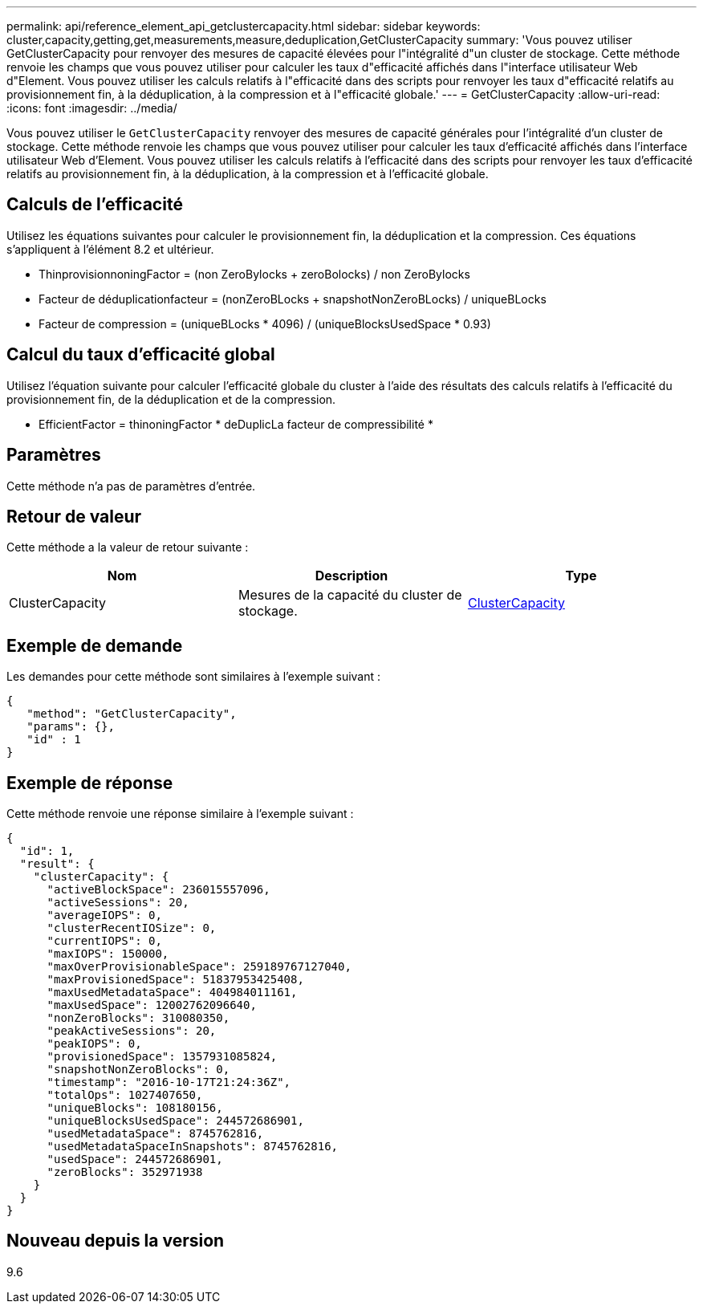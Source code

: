 ---
permalink: api/reference_element_api_getclustercapacity.html 
sidebar: sidebar 
keywords: cluster,capacity,getting,get,measurements,measure,deduplication,GetClusterCapacity 
summary: 'Vous pouvez utiliser GetClusterCapacity pour renvoyer des mesures de capacité élevées pour l"intégralité d"un cluster de stockage. Cette méthode renvoie les champs que vous pouvez utiliser pour calculer les taux d"efficacité affichés dans l"interface utilisateur Web d"Element. Vous pouvez utiliser les calculs relatifs à l"efficacité dans des scripts pour renvoyer les taux d"efficacité relatifs au provisionnement fin, à la déduplication, à la compression et à l"efficacité globale.' 
---
= GetClusterCapacity
:allow-uri-read: 
:icons: font
:imagesdir: ../media/


[role="lead"]
Vous pouvez utiliser le `GetClusterCapacity` renvoyer des mesures de capacité générales pour l'intégralité d'un cluster de stockage. Cette méthode renvoie les champs que vous pouvez utiliser pour calculer les taux d'efficacité affichés dans l'interface utilisateur Web d'Element. Vous pouvez utiliser les calculs relatifs à l'efficacité dans des scripts pour renvoyer les taux d'efficacité relatifs au provisionnement fin, à la déduplication, à la compression et à l'efficacité globale.



== Calculs de l'efficacité

Utilisez les équations suivantes pour calculer le provisionnement fin, la déduplication et la compression. Ces équations s'appliquent à l'élément 8.2 et ultérieur.

* ThinprovisionnoningFactor = (non ZeroBylocks + zeroBolocks) / non ZeroBylocks
* Facteur de déduplicationfacteur = (nonZeroBLocks + snapshotNonZeroBLocks) / uniqueBLocks
* Facteur de compression = (uniqueBLocks * 4096) / (uniqueBlocksUsedSpace * 0.93)




== Calcul du taux d'efficacité global

Utilisez l'équation suivante pour calculer l'efficacité globale du cluster à l'aide des résultats des calculs relatifs à l'efficacité du provisionnement fin, de la déduplication et de la compression.

* EfficientFactor = thinoningFactor * deDuplicLa facteur de compressibilité *




== Paramètres

Cette méthode n'a pas de paramètres d'entrée.



== Retour de valeur

Cette méthode a la valeur de retour suivante :

|===
| Nom | Description | Type 


 a| 
ClusterCapacity
 a| 
Mesures de la capacité du cluster de stockage.
 a| 
xref:reference_element_api_clustercapacity.adoc[ClusterCapacity]

|===


== Exemple de demande

Les demandes pour cette méthode sont similaires à l'exemple suivant :

[listing]
----
{
   "method": "GetClusterCapacity",
   "params": {},
   "id" : 1
}
----


== Exemple de réponse

Cette méthode renvoie une réponse similaire à l'exemple suivant :

[listing]
----
{
  "id": 1,
  "result": {
    "clusterCapacity": {
      "activeBlockSpace": 236015557096,
      "activeSessions": 20,
      "averageIOPS": 0,
      "clusterRecentIOSize": 0,
      "currentIOPS": 0,
      "maxIOPS": 150000,
      "maxOverProvisionableSpace": 259189767127040,
      "maxProvisionedSpace": 51837953425408,
      "maxUsedMetadataSpace": 404984011161,
      "maxUsedSpace": 12002762096640,
      "nonZeroBlocks": 310080350,
      "peakActiveSessions": 20,
      "peakIOPS": 0,
      "provisionedSpace": 1357931085824,
      "snapshotNonZeroBlocks": 0,
      "timestamp": "2016-10-17T21:24:36Z",
      "totalOps": 1027407650,
      "uniqueBlocks": 108180156,
      "uniqueBlocksUsedSpace": 244572686901,
      "usedMetadataSpace": 8745762816,
      "usedMetadataSpaceInSnapshots": 8745762816,
      "usedSpace": 244572686901,
      "zeroBlocks": 352971938
    }
  }
}
----


== Nouveau depuis la version

9.6
